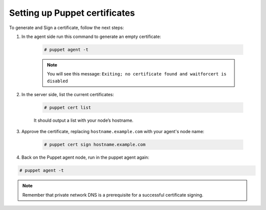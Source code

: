 .. Copyright (C) 2018 Wazuh, Inc.

.. _setup_puppet_certificates:

Setting up Puppet certificates
==============================

To generate and Sign a certificate, follow the next steps:

1. In the agent side run this command to generate an empty certificate:

    .. code-block:: console

       # puppet agent -t

    .. note:: 

        You will see this message:  ``Exiting; no certificate found and waitforcert is disabled``

2. In the server side, list the current certificates:

    .. code-block:: console

       # puppet cert list

    It should output a list with your node’s hostname.

3. Approve the certificate, replacing ``hostname.example.com`` with your agent's node name:

    .. code-block:: console

        # puppet cert sign hostname.example.com

4. Back on the Puppet agent node, run in the puppet agent again:

.. code-block:: console

   # puppet agent -t

.. note:: Remember that private network DNS is a prerequisite for a successful certificate signing.
